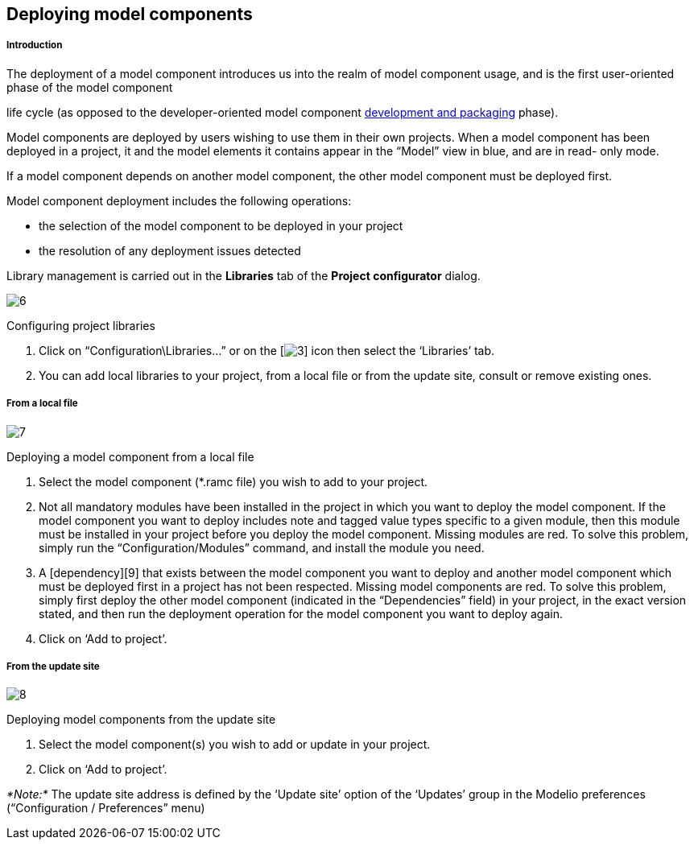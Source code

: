 [[Deploying-model-components]]

[[deploying-model-components]]
Deploying model components
--------------------------

[[Introduction]]

[[introduction]]
Introduction
++++++++++++

The deployment of a model component introduces us into the realm of model component usage, and is the first user-oriented phase of the model component

life cycle (as opposed to the developer-oriented model component link:Model_components_development.html[development and packaging] phase).

Model components are deployed by users wishing to use them in their own projects. When a model component has been deployed in a project, it and the model elements it contains appear in the “Model” view in blue, and are in read- only mode.

If a model component depends on another model component, the other model component must be deployed first.

Model component deployment includes the following operations:

* the selection of the model component to be deployed in your project
* the resolution of any deployment issues detected

Library management is carried out in the *Libraries* tab of the *Project configurator* dialog.

image:images/Model_components_deployment/ConfigRamcsPuces.png[6]

[[Configuring-project-libraries]]

[[configuring-project-libraries]]
Configuring project libraries

1.  Click on “Configuration\Libraries…” or on the [image:images/Model_components_deployment/config.png[3]] icon then select the ‘Libraries’ tab.
2.  You can add local libraries to your project, from a local file or from the update site, consult or remove existing ones.

[[From-a-local-file]]

[[from-a-local-file]]
From a local file
+++++++++++++++++

image:images/Model_components_deployment/AddRamcPuces.png[7]

[[Deploying-a-model-component-from-a-local-file]]

[[deploying-a-model-component-from-a-local-file]]
Deploying a model component from a local file

1.  Select the model component (*.ramc file) you wish to add to your project.
2.  Not all mandatory modules have been installed in the project in which you want to deploy the model component. If the model component you want to deploy includes note and tagged value types specific to a given module, then this module must be installed in your project before you deploy the model component. Missing modules are red. To solve this problem, simply run the “Configuration/Modules” command, and install the module you need.
3.  A [dependency][9] that exists between the model component you want to deploy and another model component which must be deployed first in a project has not been respected. Missing model components are red. To solve this problem, simply first deploy the other model component (indicated in the “Dependencies” field) in your project, in the exact version stated, and then run the deployment operation for the model component you want to deploy again.
4.  Click on ‘Add to project’.

[[From-the-update-site]]

[[from-the-update-site]]
From the update site
++++++++++++++++++++

image:images/Model_components_deployment/AddRamcUpdateSitePuces.png[8]

[[Deploying-model-components-from-the-update-site]]

[[deploying-model-components-from-the-update-site]]
Deploying model components from the update site

1.  Select the model component(s) you wish to add or update in your project.
2.  Click on ‘Add to project’.

_*Note:*_ The update site address is defined by the ‘Update site’ option of the ‘Updates’ group in the Modelio preferences (“Configuration / Preferences” menu)


